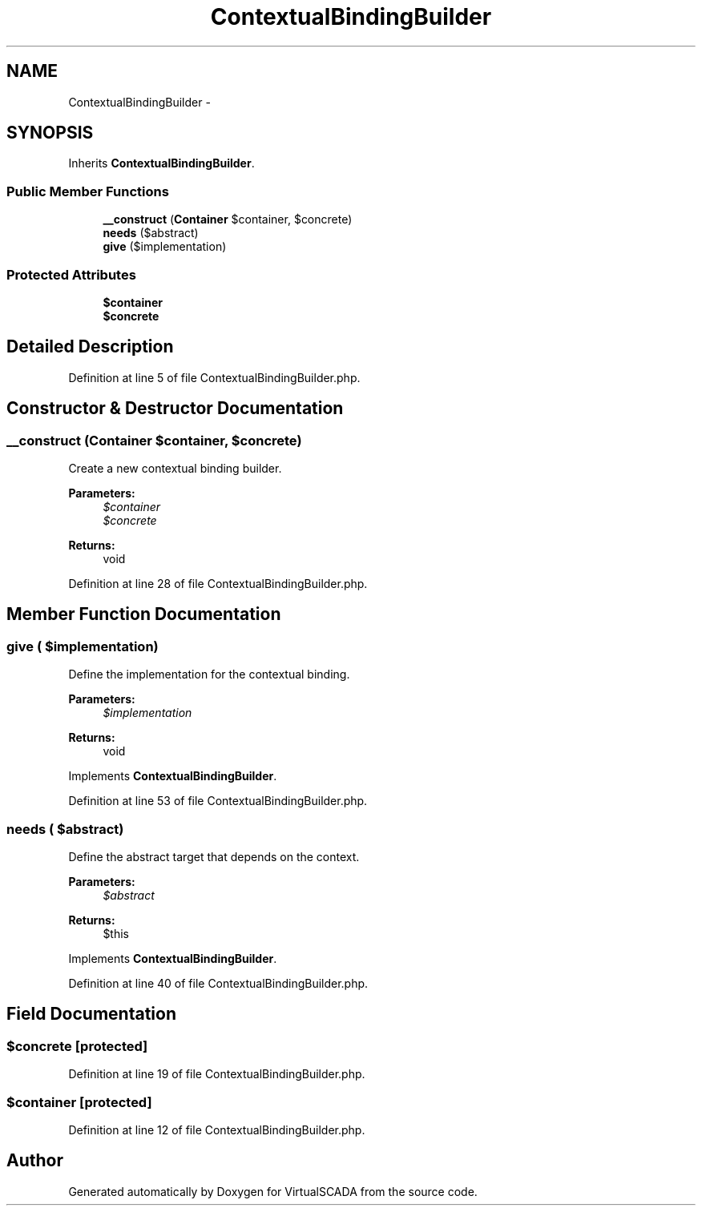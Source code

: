 .TH "ContextualBindingBuilder" 3 "Tue Apr 14 2015" "Version 1.0" "VirtualSCADA" \" -*- nroff -*-
.ad l
.nh
.SH NAME
ContextualBindingBuilder \- 
.SH SYNOPSIS
.br
.PP
.PP
Inherits \fBContextualBindingBuilder\fP\&.
.SS "Public Member Functions"

.in +1c
.ti -1c
.RI "\fB__construct\fP (\fBContainer\fP $container, $concrete)"
.br
.ti -1c
.RI "\fBneeds\fP ($abstract)"
.br
.ti -1c
.RI "\fBgive\fP ($implementation)"
.br
.in -1c
.SS "Protected Attributes"

.in +1c
.ti -1c
.RI "\fB$container\fP"
.br
.ti -1c
.RI "\fB$concrete\fP"
.br
.in -1c
.SH "Detailed Description"
.PP 
Definition at line 5 of file ContextualBindingBuilder\&.php\&.
.SH "Constructor & Destructor Documentation"
.PP 
.SS "__construct (\fBContainer\fP $container,  $concrete)"
Create a new contextual binding builder\&.
.PP
\fBParameters:\fP
.RS 4
\fI$container\fP 
.br
\fI$concrete\fP 
.RE
.PP
\fBReturns:\fP
.RS 4
void 
.RE
.PP

.PP
Definition at line 28 of file ContextualBindingBuilder\&.php\&.
.SH "Member Function Documentation"
.PP 
.SS "give ( $implementation)"
Define the implementation for the contextual binding\&.
.PP
\fBParameters:\fP
.RS 4
\fI$implementation\fP 
.RE
.PP
\fBReturns:\fP
.RS 4
void 
.RE
.PP

.PP
Implements \fBContextualBindingBuilder\fP\&.
.PP
Definition at line 53 of file ContextualBindingBuilder\&.php\&.
.SS "needs ( $abstract)"
Define the abstract target that depends on the context\&.
.PP
\fBParameters:\fP
.RS 4
\fI$abstract\fP 
.RE
.PP
\fBReturns:\fP
.RS 4
$this 
.RE
.PP

.PP
Implements \fBContextualBindingBuilder\fP\&.
.PP
Definition at line 40 of file ContextualBindingBuilder\&.php\&.
.SH "Field Documentation"
.PP 
.SS "$concrete\fC [protected]\fP"

.PP
Definition at line 19 of file ContextualBindingBuilder\&.php\&.
.SS "$container\fC [protected]\fP"

.PP
Definition at line 12 of file ContextualBindingBuilder\&.php\&.

.SH "Author"
.PP 
Generated automatically by Doxygen for VirtualSCADA from the source code\&.
